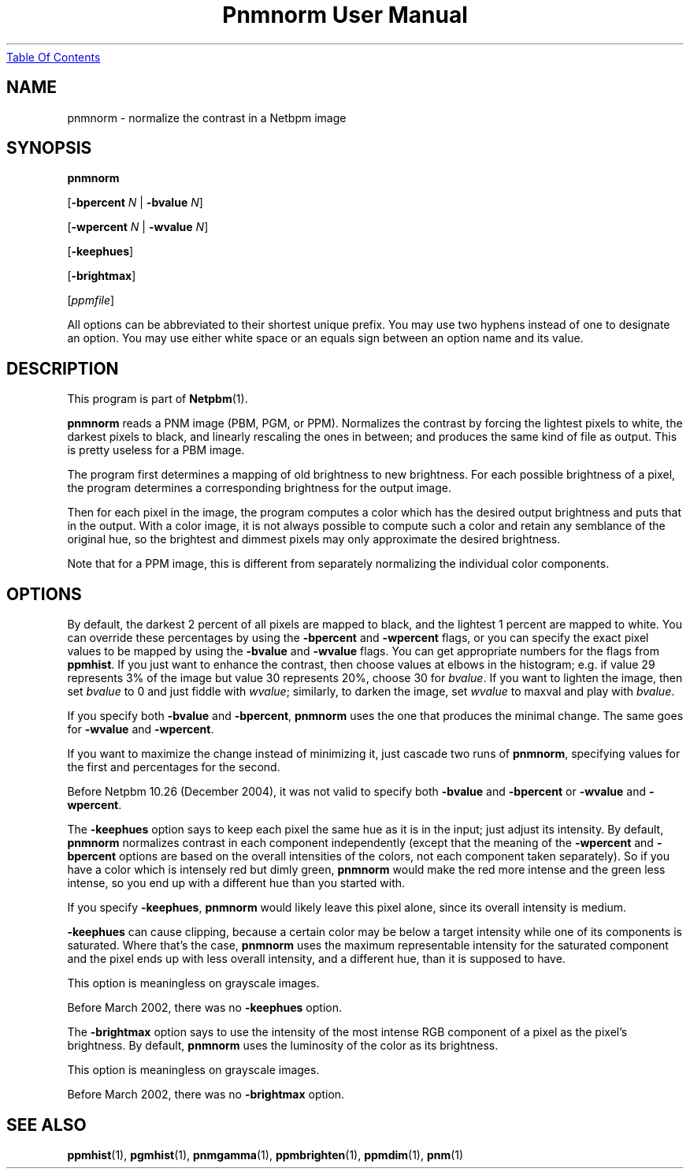 ." This man page was generated by the Netpbm tool 'makeman' from HTML source.
." Do not hand-hack it!  If you have bug fixes or improvements, please find
." the corresponding HTML page on the Netpbm website, generate a patch
." against that, and send it to the Netpbm maintainer.
.TH "Pnmnorm User Manual" 0 "7 October 1993" "netpbm documentation"
.UR pnmnorm.html#index
Table Of Contents
.UE
\&

.UN lbAB
.SH NAME

pnmnorm - normalize the contrast in a Netbpm image

.UN lbAC
.SH SYNOPSIS

\fBpnmnorm\fP

[\fB-bpercent\fP \fIN\fP | \fB-bvalue\fP \fIN\fP]

[\fB-wpercent\fP \fIN\fP | \fB-wvalue\fP \fIN\fP]

[\fB-keephues\fP]

[\fB-brightmax\fP]

[\fIppmfile\fP]
.PP
All options can be abbreviated to their shortest unique prefix.  You
may use two hyphens instead of one to designate an option.  You may
use either white space or an equals sign between an option name and
its value.

.UN lbAD
.SH DESCRIPTION
.PP
This program is part of
.BR Netpbm (1).
.PP
\fBpnmnorm\fP reads a PNM image (PBM, PGM, or PPM).  Normalizes
the contrast by forcing the lightest pixels to white, the darkest
pixels to black, and linearly rescaling the ones in between; and
produces the same kind of file as output.  This is pretty useless for
a PBM image.
.PP
The program first determines a mapping of old brightness to new
brightness.  For each possible brightness of a pixel, the program
determines a corresponding brightness for the output image.
.PP
Then for each pixel in the image, the program computes a color which has
the desired output brightness and puts that in the output.  With a color
image, it is not always possible to compute such a color and retain any
semblance of the original hue, so the brightest and dimmest pixels may only
approximate the desired brightness.
.PP
Note that for a PPM image, this is different from separately
normalizing the individual color components.

.UN lbAE
.SH OPTIONS
.PP
By default, the darkest 2 percent of all pixels are mapped to
black, and the lightest 1 percent are mapped to white.  You can
override these percentages by using the \fB-bpercent\fP and
\fB-wpercent\fP flags, or you can specify the exact pixel values to
be mapped by using the \fB-bvalue\fP and \fB-wvalue\fP flags.
You can get appropriate numbers for the flags from
\fBppmhist\fP.  If you just want to enhance the contrast, then
choose values at elbows in the histogram; e.g. if value 29 represents
3% of the image but value 30 represents 20%, choose 30 for
\fIbvalue\fP.  If you want to lighten the image, then set
\fIbvalue\fP to 0 and just fiddle with \fIwvalue\fP; similarly, to
darken the image, set \fIwvalue\fP to maxval and play with
\fIbvalue\fP.
.PP
If you specify both \fB-bvalue\fP and \fB-bpercent\fP, \fBpnmnorm\fP
uses the one that produces the minimal change.  The same goes for
\fB-wvalue\fP and \fB-wpercent\fP.
.PP
If you want to maximize the change instead of minimizing it, just
cascade two runs of \fBpnmnorm\fP, specifying values for the first
and percentages for the second.
.PP
Before Netpbm 10.26 (December 2004), it was not valid to specify both
\fB-bvalue\fP and \fB-bpercent\fP or \fB-wvalue\fP and \fB-wpercent\fP.
.PP
The \fB-keephues\fP option says to keep each pixel the same hue as
it is in the input; just adjust its intensity.  By default,
\fBpnmnorm\fP normalizes contrast in each component independently
(except that the meaning of the \fB-wpercent\fP and \fB-bpercent\fP
options are based on the overall intensities of the colors, not each
component taken separately).  So if you have a color which is
intensely red but dimly green, \fBpnmnorm\fP would make the red more
intense and the green less intense, so you end up with a different hue
than you started with.
.PP
If you specify \fB-keephues\fP, \fBpnmnorm\fP would likely leave
this pixel alone, since its overall intensity is medium.
.PP
\fB-keephues\fP can cause clipping, because a certain color may be
below a target intensity while one of its components is saturated.
Where that's the case, \fBpnmnorm\fP uses the maximum representable
intensity for the saturated component and the pixel ends up with less
overall intensity, and a different hue, than it is supposed to have.
.PP
This option is meaningless on grayscale images.
.PP
Before March 2002, there was no \fB-keephues\fP option.
.PP
The \fB-brightmax\fP option says to use the intensity of the most
intense RGB component of a pixel as the pixel's brightness.  By
default, \fBpnmnorm\fP uses the luminosity of the color as its
brightness.
.PP
This option is meaningless on grayscale images.
.PP
Before March 2002, there was no \fB-brightmax\fP option.

.UN lbAF
.SH SEE ALSO
.BR ppmhist (1),
.BR pgmhist (1),
.BR pnmgamma (1),
.BR ppmbrighten (1),
.BR ppmdim (1),
.BR pnm (1)
